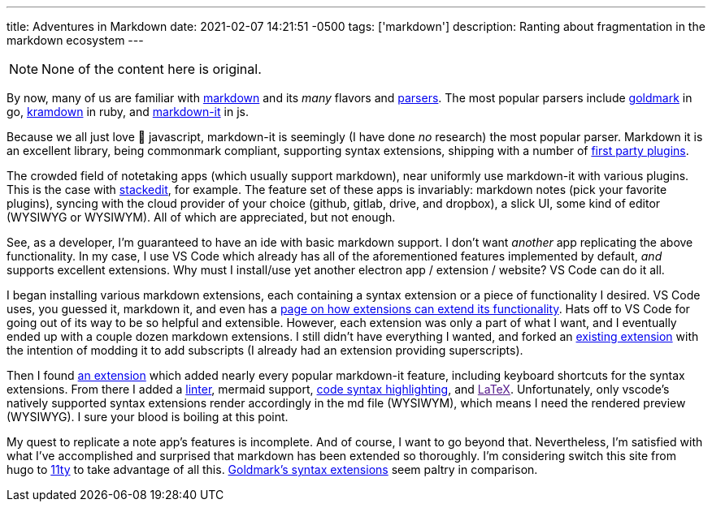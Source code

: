 ---
title: Adventures in Markdown
date: 2021-02-07 14:21:51 -0500
tags: ['markdown']
description: Ranting about fragmentation in the markdown ecosystem
---

NOTE: None of the content here is original.

By now, many of us are familiar with https://commonmark.org/[markdown] and its _many_ flavors and https://github.com/commonmark/commonmark-spec/wiki/List-of-CommonMark-Implementations[parsers]. The most popular parsers include https://pkg.go.dev/github.com/yuin/goldmark[goldmark] in go, https://kramdown.gettalong.org/[kramdown] in ruby, and https://www.npmjs.com/package/markdown-it[markdown-it] in js.

Because we all just love 🤮 javascript, markdown-it is seemingly (I have done _no_ research) the most popular parser. Markdown it is an excellent library, being commonmark compliant, supporting syntax extensions, shipping with a number of https://github.com/markdown-it[first party plugins].

The crowded field of notetaking apps (which usually support markdown), near uniformly use markdown-it with various plugins. This is the case with https://stackedit.io/[stackedit], for example. The feature set of these apps is invariably: markdown notes (pick your favorite plugins), syncing with the cloud provider of your choice (github, gitlab, drive, and dropbox), a slick UI, some kind of editor (WYSIWYG or WYSIWYM). All of which are appreciated, but not enough.

See, as a developer, I'm guaranteed to have an ide with basic markdown support. I don't want _another_ app replicating the above functionality. In my case, I use VS Code which already has all of the aforementioned features implemented by default, _and_ supports excellent extensions. Why must I install/use yet another electron app / extension / website? VS Code can do it all.

I began installing various markdown extensions, each containing a syntax extension or a piece of functionality I desired. VS Code uses, you guessed it, markdown it, and even has a https://code.visualstudio.com/api/extension-guides/markdown-extension[page on how extensions can extend its functionality]. Hats off to VS Code for going out of its way to be so helpful and extensible. However, each extension was only a part of what I want, and I eventually ended up with a couple dozen markdown extensions. I still didn't have everything I wanted, and forked an https://marketplace.visualstudio.com/items?itemName=bierner.markdown-emoji[existing extension] with the intention of modding it to add subscripts (I already had an extension providing superscripts).

Then I found https://marketplace.visualstudio.com/items?itemName=jebbs.markdown-extended[an extension] which added nearly every popular markdown-it feature, including keyboard shortcuts for the syntax extensions. From there I added a https://marketplace.visualstudio.com/items?itemName=DavidAnson.vscode-markdownlint[linter], mermaid support, https://marketplace.visualstudio.com/items?itemName=bierner.markdown-shiki[code syntax highlighting], and link:[LaTeX]. Unfortunately, only vscode's natively supported syntax extensions render accordingly in the md file (WYSIWYM), which means I need the rendered preview (WYSIWYG). I sure your blood is boiling at this point.

My quest to replicate a note app's features is incomplete. And of course, I want to go beyond that. Nevertheless, I'm satisfied with what I've accomplished and surprised that markdown has been extended so thoroughly. I'm considering switch this site from hugo to https://www.11ty.dev/[11ty] to take advantage of all this. https://github.com/yuin/goldmark#extensions[Goldmark's syntax extensions] seem paltry in comparison.
